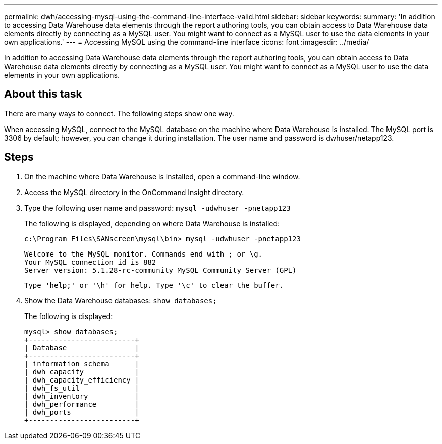 ---
permalink: dwh/accessing-mysql-using-the-command-line-interface-valid.html
sidebar: sidebar
keywords: 
summary: 'In addition to accessing Data Warehouse data elements through the report authoring tools, you can obtain access to Data Warehouse data elements directly by connecting as a MySQL user. You might want to connect as a MySQL user to use the data elements in your own applications.'
---
= Accessing MySQL using the command-line interface
:icons: font
:imagesdir: ../media/

[.lead]
In addition to accessing Data Warehouse data elements through the report authoring tools, you can obtain access to Data Warehouse data elements directly by connecting as a MySQL user. You might want to connect as a MySQL user to use the data elements in your own applications.

== About this task

There are many ways to connect. The following steps show one way.

When accessing MySQL, connect to the MySQL database on the machine where Data Warehouse is installed. The MySQL port is 3306 by default; however, you can change it during installation. The user name and password is dwhuser/netapp123.

== Steps

. On the machine where Data Warehouse is installed, open a command-line window.
. Access the MySQL directory in the OnCommand Insight directory.
. Type the following user name and password: `mysql -udwhuser -pnetapp123`
+
The following is displayed, depending on where Data Warehouse is installed:
+
----
c:\Program Files\SANscreen\mysql\bin> mysql -udwhuser -pnetapp123
----
+
----
Welcome to the MySQL monitor. Commands end with ; or \g.
Your MySQL connection id is 882
Server version: 5.1.28-rc-community MySQL Community Server (GPL)
----
+
----
Type 'help;' or '\h' for help. Type '\c' to clear the buffer.
----

. Show the Data Warehouse databases: `show databases;`
+
The following is displayed:
+
----
mysql> show databases;
+-------------------------+
| Database                |
+-------------------------+
| information_schema      |
| dwh_capacity            |
| dwh_capacity_efficiency |
| dwh_fs_util             |
| dwh_inventory           |
| dwh_performance         |
| dwh_ports               |
+-------------------------+
----

